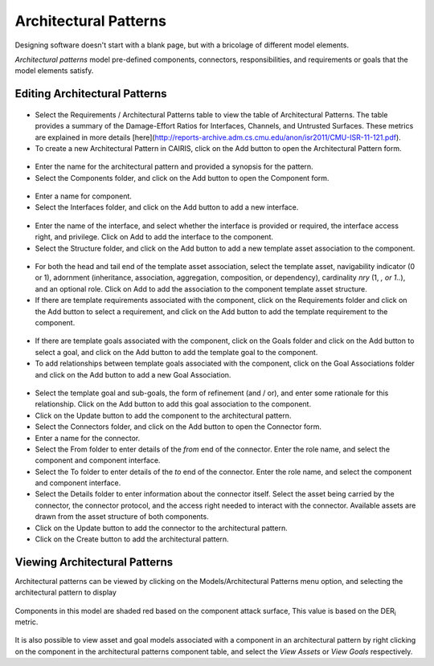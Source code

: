 Architectural Patterns
======================

Designing software doesn't start with a blank page, but with a bricolage of different model elements.

*Architectural patterns* model pre-defined components, connectors, responsibilities, and requirements or goals that the model elements satisfy.

Editing Architectural Patterns
------------------------------

.. figure:: ArchitecturalPatternsTable.jpg
   :alt: Architectural Patterns table

-  Select the Requirements / Architectural Patterns table to view the table of Architectural Patterns.  The table provides a summary of the Damage-Effort Ratios for Interfaces, Channels, and Untrusted Surfaces.  These metrics are explained in more details [here](http://reports-archive.adm.cs.cmu.edu/anon/isr2011/CMU-ISR-11-121.pdf).

-  To create a new Architectural Pattern in CAIRIS, click on the Add button to open the Architectural Pattern form.

.. figure:: ArchitecturalPatternForm.jpg
   :alt: Architectural Pattern form

-  Enter the name for the architectural pattern and provided a synopsis for the pattern.

-  Select the Components folder, and click on the Add button to open the Component form.

.. figure:: ComponentForm.jpg
   :alt: Component form

-  Enter a name for component.

-  Select the Interfaces folder, and click on the Add button to add a new interface.

.. figure:: ComponentInterfaceDialog.jpg
   :alt: Component interface dialog

-  Enter the name of the interface, and select whether the interface is provided or required, the interface access right, and privilege. Click on Add to add the interface to the component.

-  Select the Structure folder, and click on the Add button to add a new template asset association to the component.

.. figure:: ComponentStructureDialog.jpg
   :alt: Component structure dialog

-  For both the head and tail end of the template asset association, select the template asset, navigability indicator (0 or 1), adornment (inheritance, association, aggregation, composition, or dependency), cardinality *nry* (1, *, or 1..*), and an optional role.  Click on Add to add the association to the component template asset structure.

-  If there are template requirements associated with the component, click on the Requirements folder and click on the Add button to select a requirement, and click on the Add button to add the template requirement to the component.

.. figure:: TemplateGoalDialogAP.jpg
   :alt: Template goal dialog

-  If there are template goals associated with the component, click on the Goals folder and click on the Add button to select a goal, and click on the Add button to add the template goal to the component.

-  To add relationships between template goals associated with the component, click on the Goal Associations folder and click on the Add button to add a new Goal Association.

.. figure:: AddTemplateGoalAssociation.jpg
   :alt: add template goal association

-  Select the template goal and sub-goals, the form of refinement (and / or), and enter some rationale for this relationship.  Click on the Add button to add this goal association to the component.

-  Click on the Update button to add the component to the architectural pattern.

-  Select the Connectors folder, and click on the Add button to open the Connector form.

-  Enter a name for the connector.

-  Select the From folder to enter details of the *from* end of the connector.  Enter the role name, and select the component and component interface.

-  Select the To folder to enter details of the *to* end of the connector.  Enter the role name, and select the component and component interface.

-  Select the Details folder to enter information about the connector itself.  Select the asset being carried by the connector, the connector protocol, and the access right needed to interact with the connector.  Available assets are drawn from the asset structure of both components.

-  Click on the Update button to add the connector to the architectural pattern.

-  Click on the Create button to add the architectural pattern.

Viewing Architectural Patterns
------------------------------

Architectural patterns can be viewed by clicking on the Models/Architectural Patterns menu option,
and selecting the architectural pattern to display

.. figure:: ArchitecturalPatternModel.jpg
   :alt: Architectural Pattern Model

Components in this model are shaded red based on the component attack surface,  This value is based on the DER\ :sub:`i` metric.

.. figure:: ComponentAssetModel.jpg
   :alt: Component Asset Model

It is also possible to view asset and goal models associated with a component in an architectural pattern by right clicking on the component in the architectural patterns component table, and select the *View Assets* or *View Goals* respectively.
